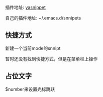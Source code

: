 #+BEGIN_COMMENT
.. title: emacs snnipt
.. slug: emacs-snnipt
.. date: 2018-05-29
.. tags:
.. category: emacs
.. link:
.. description:
.. type: text
#+END_COMMENT

插件地址: [[https://github.com/joaotavora/yasnippet][yasnippet]]

自己的插件地址: ~/.emacs.d/snnipets

** 快捷方式
新建一个当前mode的snnipt 

暂时还没有找到快捷方式，但是在菜单栏上操作

** 占位文字
$number来设置光标跳跃
